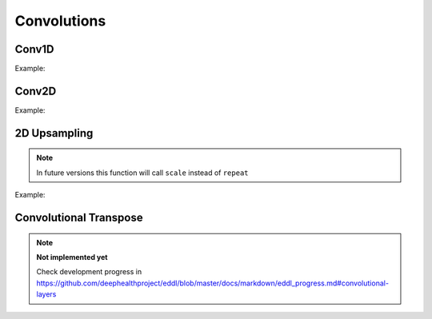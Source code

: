 Convolutions
============


Conv1D
--------

.. doxygenfunction:: eddl::Conv1D

Example:

.. code-block:: c++
    :linenos:

    ...
    // Define network
    layer in = Input({784});
    layer l = in;  // Aux var

    l = Reshape(l,{1,784}); //image as a 1D signal with depth=1
    l = MaxPool1D(ReLu(Conv1D(l,16, {3},{1})),{4},{4});  //MaxPool 4 stride 4
    l = MaxPool1D(ReLu(Conv1D(l,32, {3},{1})),{4},{4});
    l = MaxPool1D(ReLu(Conv1D(l,64,{3},{1})),{4},{4});
    l = MaxPool1D(ReLu(Conv1D(l,64,{3},{1})),{4},{4});
    l = Reshape(l,{-1});

    layer out = Activation(Dense(l, num_classes), "softmax");
    model net = Model({in}, {out});
    ...


Conv2D
--------

.. doxygenfunction:: eddl::Conv

Example:

.. code-block:: c++
   :linenos:
    
    ...
    // Define network
    layer in = Input({784});
    layer l = in;  // Aux var

    l = Reshape(l,{1,28,28});
    l = Conv(l,32, {3,3},{1,1});
    l = ReLu(l);
    l = MaxPool(l,{3,3}, {1,1}, "same");
    l = Conv(l,64, {3,3},{1,1});
    l = ReLu(l);
    l = MaxPool(l,{2,2}, {2,2}, "none");
    l = Reshape(l,{-1});

    layer out = Activation(Dense(l, num_classes), "softmax");
    model net = Model({in}, {out});
    ...
    

2D Upsampling 
--------------

.. doxygenfunction:: eddl::UpSampling

.. note::

    In future versions this function will call ``scale`` instead of ``repeat``

Example:

.. code-block:: c++
   :linenos:
    
    ...
    // Define network
    layer in = Input({784});
    layer l = in;  // Aux var

    l = Reshape(l,{1,28,28});
    l = MaxPool(ReLu(Conv(l,128,{3,3},{2,2})),{2,2});
    l = UpSampling(l, {2, 2});
    ...


Convolutional Transpose
------------------------

.. doxygenfunction:: eddl::ConvT

.. note::

    **Not implemented yet**

    Check development progress in https://github.com/deephealthproject/eddl/blob/master/docs/markdown/eddl_progress.md#convolutional-layers


